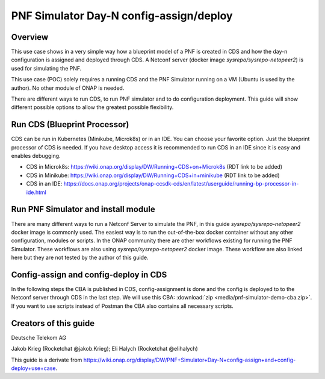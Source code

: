 .. This work is a derivative of https://wiki.onap.org/display/DW/PNF+Simulator+Day-N+config-assign+and+config-deploy+use+case
.. This work is licensed under a Creative Commons Attribution 4.0
.. International License. http://creativecommons.org/licenses/by/4.0
.. Copyright (C) 2020 Deutsche Telekom AG.

PNF Simulator Day-N config-assign/deploy
========================================

Overview
~~~~~~~~~~

This use case shows in a very simple way how a blueprint model of a PNF is created in CDS and how the day-n configuration is
assigned and deployed through CDS. A Netconf server (docker image `sysrepo/sysrepo-netopeer2`) is used for simulating the PNF.

This use case (POC) solely requires a running CDS and the PNF Simulator running on a VM (Ubuntu is used by the author).
No other module of ONAP is needed.

There are different ways to run CDS, to run PNF simulator and to do configuration deployment. This guide will show
different possible options to allow the greatest possible flexibility.

Run CDS (Blueprint Processor)
~~~~~~~~~~~~~~~~~~~~~~~~~~~~~~~~~

CDS can be run in Kubernetes (Minikube, Microk8s) or in an IDE. You can choose your favorite option.
Just the blueprint processor of CDS is needed. If you have desktop access it is recommended to run CDS in an IDE since
it is easy and enables debugging.

* CDS in Microk8s: https://wiki.onap.org/display/DW/Running+CDS+on+Microk8s (RDT link to be added)
* CDS in Minikube: https://wiki.onap.org/display/DW/Running+CDS+in+minikube (RDT link to be added)
* CDS in an IDE:  https://docs.onap.org/projects/onap-ccsdk-cds/en/latest/userguide/running-bp-processor-in-ide.html

Run PNF Simulator and install module
~~~~~~~~~~~~~~~~~~~~~~~~~~~~~~~~~~~~

There are many different ways to run a Netconf Server to simulate the PNF, in this guide `sysrepo/sysrepo-netopeer2`
docker image is commonly used. The easiest way is to run the out-of-the-box docker container without any
other configuration, modules or scripts. In the ONAP community there are other workflows existing for running the
PNF Simulator. These workflows are also using `sysrepo/sysrepo-netopeer2` docker image. These workflow are also linked
here but they are not tested by the author of this guide.

.. tabs::

   .. tab:: sysrepo/sysrepo-netopeer2 (latest)

      .. warning::
         Currently there is an issue for the SSH connection between CDS and the netconf server because of unmatching
         exchange key algorhithms
         (see `Stackoverflow <https://stackoverflow.com/questions/64047502/java-lang-illegalstateexception-unable-to-negotiate-key-exchange-for-server-hos>`_).
         **Use legacy version (right tab) until the issue is resolved.**

      Download and run docker container with ``docker run -d --name netopeer2 -p 830:830 -p 6513:6513 sysrepo/sysrepo-netopeer2:latest``

      Enter the container with ``docker exec -it netopeer2 bin/bash``

      Browse to the target location where all YANG modules exist: ``cd /etc/sysrepo/yang``

      Create a simple mock YANG model for a packet generator (:file:`pg.yang`).

      .. code-block:: sh
         :caption: **pg.yang**

         module sample-plugin {

            yang-version 1;
            namespace "urn:opendaylight:params:xml:ns:yang:sample-plugin";
            prefix "sample-plugin";

            description
            "This YANG module defines the generic configuration and
            operational data for sample-plugin in VPP";

            revision "2016-09-18" {
               description "Initial revision of sample-plugin model";
            }

            container sample-plugin {

               uses sample-plugin-params;
               description "Configuration data of sample-plugin in Honeycomb";

               // READ
               // curl -u admin:admin http://localhost:8181/restconf/config/sample-plugin:sample-plugin

               // WRITE
               // curl http://localhost:8181/restconf/operational/sample-plugin:sample-plugin

            }

            grouping sample-plugin-params {
               container pg-streams {
                  list pg-stream {

                     key id;
                     leaf id {
                        type string;
                     }

                     leaf is-enabled {
                        type boolean;
                     }
                  }
               }
            }
         }

      Create the following sample XML data definition for the above model (:file:`pg-data.xml`).
      Later on this will initialise one single PG stream.

      .. code-block:: sh
         :caption: **pg-data.xml**

         <sample-plugin xmlns="urn:opendaylight:params:xml:ns:yang:sample-plugin">
            <pg-streams>
               <pg-stream>
                  <id>1</id>
                  <is-enabled>true</is-enabled>
               </pg-stream>
            </pg-streams>
         </sample-plugin>

      Execute the following command within netopeer docker container to install the pg.yang model

      .. code-block:: sh

         sysrepoctl -v3 -i pg.yang

      .. note::
         This command will just schedule the installation, it will be applied once the server is restarted.

      Stop the container from outside with ``docker stop netopeer2`` and start it again with ``docker start netopeer2``

      Enter the container like it's mentioned above with ``docker exec -it netopeer2 bin/bash``.

      You can check all installed modules with ``sysrepoctl -l``.  `sample-plugin` module should appear with ``I`` flag.

      Execute the following the commands to initialise the Yang model with one pg-stream record.
      We will be using CDS to perform the day-1 and day-2 configuration changes.

      .. code-block:: sh

         netopeer2-cli
         > connect --host localhost --login root
         # passwort is root
         > get --filter-xpath /sample-plugin:*
         # shows existing pg-stream records (empty)
         > edit-config --target running --config=/etc/sysrepo/yang/pg-data.xml
         # initialises Yang model with one pg-stream record
         > get --filter-xpath /sample-plugin:*
         # shows initialised pg-stream

      If the output of the last command is like this, everything went successful:

      .. code-block:: sh

         DATA
         <sample-plugin xmlns="urn:opendaylight:params:xml:ns:yang:sample-plugin">
            <pg-streams>
               <pg-stream>
                  <id>1</id>
                  <is-enabled>true</is-enabled>
               </pg-stream>
            </pg-streams>
         </sample-plugin>


   .. tab:: sysrepo/sysrepo-netopeer2 (legacy)

      Download and run docker container with ``docker run -d --name netopeer2 -p 830:830 -p 6513:6513 sysrepo/sysrepo-netopeer2:legacy``

      Enter the container with ``docker exec -it netopeer2 bin/bash``

      Browse to the target location where all YANG modules exist: ``cd /opt/dev/sysrepo/yang``

      Create a simple mock YANG model for a packet generator (:file:`pg.yang`).

      .. code-block:: sh
         :caption: **pg.yang**

         module sample-plugin {

            yang-version 1;
            namespace "urn:opendaylight:params:xml:ns:yang:sample-plugin";
            prefix "sample-plugin";

            description
            "This YANG module defines the generic configuration and
            operational data for sample-plugin in VPP";

            revision "2016-09-18" {
               description "Initial revision of sample-plugin model";
            }

            container sample-plugin {

               uses sample-plugin-params;
               description "Configuration data of sample-plugin in Honeycomb";

               // READ
               // curl -u admin:admin http://localhost:8181/restconf/config/sample-plugin:sample-plugin

               // WRITE
               // curl http://localhost:8181/restconf/operational/sample-plugin:sample-plugin

            }

            grouping sample-plugin-params {
               container pg-streams {
                  list pg-stream {

                     key id;
                     leaf id {
                        type string;
                     }

                     leaf is-enabled {
                        type boolean;
                     }
                  }
               }
            }
         }

      Create the following sample XML data definition for the above model (:file:`pg-data.xml`).
      Later on this will initialise one single PG (packet-generator) stream.

      .. code-block:: sh
         :caption: **pg-data.xml**

         <sample-plugin xmlns="urn:opendaylight:params:xml:ns:yang:sample-plugin">
            <pg-streams>
               <pg-stream>
                  <id>1</id>
                  <is-enabled>true</is-enabled>
               </pg-stream>
            </pg-streams>
         </sample-plugin>

      Execute the following command within netopeer docker container to install the pg.yang model

      .. code-block:: sh

         sysrepoctl -i -g pg.yang

      You can check all installed modules with ``sysrepoctl -l``. `sample-plugin` module should appear with ``I`` flag.

      In legacy version of `sysrepo/sysrepo-netopeer2` subscribers of a module are required, otherwise they are not
      running and configurations changes are not accepted, see https://github.com/sysrepo/sysrepo/issues/1395. There is
      an predefined application mock up which can be used for that. The usage is described
      here: https://asciinema.org/a/160247. You need to run the following
      commands to start the example application for subscribing to our sample-plugin YANG module.

      .. code-block:: sh

         cd /opt/dev/sysrepo/build/examples
         ./application_example sample-plugin

      Following output should appear:

      .. code-block:: sh

         ========== READING STARTUP CONFIG sample-plugin: ==========

         /sample-plugin:sample-plugin (container)
         /sample-plugin:sample-plugin/pg-streams (container)


         ========== STARTUP CONFIG sample-plugin APPLIED AS RUNNING ==========


      The terminal session needs to be kept open after application has started.

      Open a new terminal and enter the container with ``docker exec -it netopeer2 bin/bash``.
      Execute the following commands in the container to initialise the Yang model with one pg-stream record.
      We will be using CDS to perform the day-1 configuration and day-2 configuration changes.

      .. code-block:: sh

         netopeer2-cli
         > connect --host localhost --login netconf
         # passwort is netconf
         > get --filter-xpath /sample-plugin:*
         # shows existing pg-stream records (empty)
         > edit-config --target running --config=/opt/dev/sysrepo/yang/pg-data.xml
         # initialises Yang model with one pg-stream record
         > get --filter-xpath /sample-plugin:*
         # shows initialised pg-stream

      If the output of the last command is like this, everything went successful:

      .. code-block:: sh

         DATA
         <sample-plugin xmlns="urn:opendaylight:params:xml:ns:yang:sample-plugin">
            <pg-streams>
               <pg-stream>
                  <id>1</id>
                  <is-enabled>true</is-enabled>
               </pg-stream>
            </pg-streams>
         </sample-plugin>

      You can also see that there are additional logs in the subscriber application after editing the configuration of our
      YANG module.

   .. tab:: PNF simulator integration project

      .. warning::
         This method of setting up the PNF simulator is not tested by the author of this guide

      You can refer to `PnP PNF Simulator wiki page <https://wiki.onap.org/display/DW/PnP+PNF+Simulator>`_
      to clone the GIT repo and start the required docker containers. We are interested in the
      `sysrepo/sysrepo-netopeer2` docker container to load a simple YANG similar to vFW Packet Generator.

      Start PNF simulator docker containers. You can consider changing the netopeer image verion to image:
      `sysrepo/sysrepo-netopeer2:iop` in docker-compose.yml file If you find any issues with the default image.

      .. code-block:: sh

         cd $HOME

         git clone https://github.com/onap/integration.git

         Start PNF simulator

         cd ~/integration/test/mocks/pnfsimulator

         ./simulator.sh start

      Verify that you have netopeer docker container are up and running. It will be mapped to host port 830.

      .. code-block:: sh

         docker ps -a | grep netopeer


Config-assign and config-deploy in CDS
~~~~~~~~~~~~~~~~~~~~~~~~~~~~~~~~~~~~~~

In the following steps the CBA is published in CDS, config-assignment is done and the config is deployed to to the
Netconf server through CDS in the last step. We will use this CBA: :download:`zip <media/pnf-simulator-demo-cba.zip>`.
If you want to use scripts instead of Postman the CBA also contains all necessary scripts.

.. tabs::

   .. tab:: Scripts

      **There will be different scripts depending on your CDS installation. For running it in an IDE always use scripts with**
      **-ide.sh prefix. For running CDS in Kubernetes use scripts with -k8s.sh ending. In scripts with -ide.sh prefix**
      **host will be localhost and port will be 8081. For K8s host ip adress gets automatically detected, port is 8000.**

      **Set up CDS:**

      Unzip the downloaded CBA and go to ``/Scripts/`` directory.

      The below script will call Bootstrap API of CDS which loads the CDS default model artifacts into CDS DB.
      You should get HTTP status 200 for the below command.

      .. code-block:: sh

         bash -x ./bootstrap-cds-ide.sh
         # bash -x ./bootstrap-cds-k8s.sh

      Call ``bash -x ./get-cds-blueprint-models-ide.sh`` / ``bash -x ./get-cds-blueprint-models-k8s.sh`` to get all blueprint models in the CDS database.
      You will see a default model ``"artifactName": "vFW-CDS"``  which was loaded by calling bootstrap.

      Push the PNF CDS blueprint model data dictionary to CDS by calling ``bash -x ./dd-microk8s-ide.sh ./dd.json`` /
      ``bash -x ./dd-microk8s-k8s.sh ./dd.json``.
      This will call the data dictionary endpoint of CDS.

      Check CDS database for PNF data dictionaries by entering the DB. You should see 6 rows as shown below.

      **For running CDS in an IDE (accessing mariadb container):**

      .. code-block:: sh

         sudo docker exec -it mariadb_container_id mysql -uroot -psdnctl
         > USE sdnctl;
         > select name, data_type from RESOURCE_DICTIONARY where updated_by='Aarna service <vmuthukrishnan@aarnanetworks.com>';

         +---------------------+-----------+
         | name | data_type |
         +---------------------+-----------+
         | netconf-password | string |
         | netconf-server-port | string |
         | netconf-username | string |
         | pnf-id | string |
         | pnf-ipv4-address | string |
         | stream-count | integer |
         +---------------------+-----------+

         quit

      Replace the container id with your running mariadb container id.


      **For running CDS in K8s (accessing MariaDB pod):**

      .. code-block:: sh

         ./connect-cds-mariadb-k8s.sh

         select name, data_type from RESOURCE_DICTIONARY where updated_by='Aarna service <vmuthukrishnan@aarnanetworks.com>';

         +---------------------+-----------+
         | name | data_type |
         +---------------------+-----------+
         | netconf-password | string |
         | netconf-server-port | string |
         | netconf-username | string |
         | pnf-id | string |
         | pnf-ipv4-address | string |
         | stream-count | integer |
         +---------------------+-----------+

         quit

      **Enrichment:**

      Move to the main folder of the CBA with ``cd ..`` and archive all folders with ``zip -r pnf-demo.zip *``.

      .. warning::
         The provided CBA is already enriched, the following step anyhow will enrich the CBA again to show the full workflow.
         For Frankfurt release this causes an issue when the configuration is deployed later on. This happens because some parameters
         get deleted when enrichment is done a second time. Skip the next step until Deploy/Save Blueprint if you use
         Frankfurt release and use the CBA as it is. In future this step should be fixed and executed based on an unenriched CBA.

      Enrich the blueprint through calling the following script. Take care to provide the zip file you downloader earlier.

      .. code-block:: sh

         cd Scripts
         bash -x ./enrich-and-download-cds-blueprint-ide.sh ../pnf-demo.zip
         # bash -x ./enrich-and-download-cds-blueprint-k8s.sh ../pnf-demo.zip

      Go to the enriched CBA folder with ``cd /tmp/CBA/`` and unzip with ``unzip pnf-demo.zip``.

      **Deploy/Save the Blueprint into CDS database**

      Go to Scripts folder with ``cd Scripts``.

      Run the following script to save/deploy the Blueprint into the CDS database.

      .. code-block:: sh

         bash -x ./save-enriched-blueprint-ide.sh ../pnf-demo.zip
         # bash -x ./save-enriched-blueprint-k8s.sh ../pnf-demo.zip

      After that you should see the new model "artifactName": "pnf_netconf" by calling ``bash -x ./get-cds-blueprint-models.sh``

      **Config-Assign**

      The assumption is that we are using the same host to run PNF NETCONF simulator as well as CDS. You will need the
      IP Adress of the Netconf server container which can be found out with
      ``docker inspect -f '{{range .NetworkSettings.Networks}}{{.IPAddress}}{{end}}' netopeer2``. In the
      following examples we will use 172.17.0.2.

      Day-1 configuration:

      .. code-block:: sh

         bash -x ./create-config-assing-data-ide.sh day-1 172.17.0.2 5
         # bash -x ./create-config-assing-data-k8s.sh day-1 172.17.0.2 5

      You can verify the day-1 NETCONF RPC payload looking into CDS DB. You should see the NETCONF RPC with 5
      streams (fw_udp_1 TO fw_udp_5). Connect to the DB like mentioned above and run the below statement. You should
      see the day-1 configuration as an output.

      .. code-block:: sh

         MariaDB [sdnctl]> select * from TEMPLATE_RESOLUTION where resolution_key='day-1' AND artifact_name='netconfrpc';

         <rpc xmlns="urn:ietf:params:xml:ns:netconf:base:1.0" message-id="1">
            <edit-config>
               <target>
                  <running/>
               </target>
               <config>
                  <sample-plugin xmlns="urn:opendaylight:params:xml:ns:yang:sample-plugin">
                     <pg-streams>
                        <pg-stream>
                           <id>fw_udp_1</id>
                           <is-enabled>true</is-enabled>
                        </pg-stream>
                        <pg-stream>
                           <id>fw_udp_2</id>
                           <is-enabled>true</is-enabled>
                        </pg-stream>
                        <pg-stream>
                           <id>fw_udp_3</id>
                           <is-enabled>true</is-enabled>
                        </pg-stream>
                        <pg-stream>
                           <id>fw_udp_4</id>
                           <is-enabled>true</is-enabled>
                        </pg-stream>
                        <pg-stream>
                           <id>fw_udp_5</id>
                           <is-enabled>true</is-enabled>
                        </pg-stream>
                     </pg-streams>
                  </sample-plugin>
               </config>
            </edit-config>
         </rpc>

      Create PNF configuration for resolution-key = day-2 (stream-count = 10).
      You can verify the CURL command JSON pay load file  /tmp/day-n-pnf-config.json

      .. code-block:: sh

         bash -x ./create-config-assing-data-ide.sh day-2 172.17.0.2 10
         # bash -x ./create-config-assing-data-k8s.sh day-2 172.17.0.2 10

      You can verify the day-2 NETCONF RPC payload looking into CDS DB. You should see the NETCONF RPC with 10
      streams (fw_udp_1 TO fw_udp_10). Connect to the DB like mentioned above and run the below statement. You should
      see the day-2 configuration as an output.

      .. code-block:: sh

         MariaDB [sdnctl]> select * from TEMPLATE_RESOLUTION where resolution_key='day-2' AND artifact_name='netconfrpc';

         <rpc xmlns="urn:ietf:params:xml:ns:netconf:base:1.0" message-id="1">
            <edit-config>
               <target>
                  <running/>
               </target>
               <config>
                  <sample-plugin xmlns="urn:opendaylight:params:xml:ns:yang:sample-plugin">
                     <pg-streams>
                        <pg-stream>
                           <id>fw_udp_1</id>
                           <is-enabled>true</is-enabled>
                        </pg-stream>
                        <pg-stream>
                           <id>fw_udp_2</id>
                           <is-enabled>true</is-enabled>
                        </pg-stream>
                        <pg-stream>
                           <id>fw_udp_3</id>
                           <is-enabled>true</is-enabled>
                        </pg-stream>
                        <pg-stream>
                           <id>fw_udp_4</id>
                           <is-enabled>true</is-enabled>
                        </pg-stream>
                        <pg-stream>
                           <id>fw_udp_5</id>
                           <is-enabled>true</is-enabled>
                        </pg-stream>
                        <pg-stream>
                           <id>fw_udp_6</id>
                           <is-enabled>true</is-enabled>
                        </pg-stream>
                        <pg-stream>
                           <id>fw_udp_7</id>
                           <is-enabled>true</is-enabled>
                        </pg-stream>
                        <pg-stream>
                           <id>fw_udp_8</id>
                           <is-enabled>true</is-enabled>
                        </pg-stream>
                        <pg-stream>
                           <id>fw_udp_9</id>
                           <is-enabled>true</is-enabled>
                        </pg-stream>
                        <pg-stream>
                           <id>fw_udp_10</id>
                           <is-enabled>true</is-enabled>
                        </pg-stream>
                     </pg-streams>
                  </sample-plugin>
               </config>
            </edit-config>
         </rpc>

      .. note::
         Until this step CDS did not interact with the PNF simulator or device. We just created the day-1 and day-2
         configurations and stored it in CDS database

      **Config-Deploy:**

      Now we will make the CDS REST API calls to push the day-1 and day-2 configuration changes to the PNF simulator.

      If you run CDS in Kubernetes open a new terminal and keep it running with ``bash -x ./tail-cds-bp-log.sh``,
      we can use this to review the config-deploy actions. If you run CDS in an IDE you can have a look into the IDE terminal.

      Following command will deploy day-1 configuration.
      Syntax is ``# bash -x ./process-config-deploy.sh RESOLUTION_KEY PNF_IP_ADDRESS``

      .. code-block:: sh

         bash -x ./process-config-deploy-ide.sh day-1 127.17.0.2
         # bash -x ./process-config-deploy-k8s.sh day-1 127.17.0.2

      Go back to PNF netopeer cli console like mentioned above and verify if you can see 5 streams fw_udp_1 to fw_udp_5 enabled. If the 5 streams
      appear in the output as follows, the day-1 configuration got successfully deployed and the use case is successfully done.

      .. code-block:: sh

         > get --filter-xpath /sample-plugin:*
         DATA
         <sample-plugin xmlns="urn:opendaylight:params:xml:ns:yang:sample-plugin">
            <pg-streams>
               <pg-stream>
                  <id>1</id>
                  <is-enabled>true</is-enabled>
               </pg-stream>
               <pg-stream>
                  <id>fw_udp_1</id>
                  <is-enabled>true</is-enabled>
               </pg-stream>
               <pg-stream>
                  <id>fw_udp_2</id>
                  <is-enabled>true</is-enabled>
               </pg-stream>
               <pg-stream>
                  <id>fw_udp_3</id>
                  <is-enabled>true</is-enabled>
               </pg-stream>
               <pg-stream>
                  <id>fw_udp_4</id>
                  <is-enabled>true</is-enabled>
               </pg-stream>
               <pg-stream>
                  <id>fw_udp_5</id>
                  <is-enabled>true</is-enabled>
               </pg-stream>
            </pg-streams>
         </sample-plugin>
         >

      The same can be done for day-2 config (follow same steps just with day-2 configuration).

      .. note::
         Through deployment we did not deploy the PNF, we just modified the PNF. The PNF could also be installed by CDS
         but this is not targeted in this guide.

   .. tab:: Postman

      Download the Postman collection :download:`json <media/pnf-simulator.postman_collection.json>` and import it into
      your Postman application. Set the collection variables `ip adress` and `port` depending on your CDS installation.
      This can be done by right clicking the collection, click `edit` and then go to variables.
      For running CDS in an IDE host should be localhost and port should be 8081. If you run CDS in Kubernetes you can find
      out ip adress and port number of CDS blueprint processor by executing following command:

      .. code-block:: bash

         kubectl get svc -n onap | grep 'cds-blueprints-processor-http'

         cds-blueprints-processor-http      ClusterIP   10.152.183.211   <none>        8080/TCP              3h19m

      **Set up CDS:**

      First run `Bootstrap` request which will call Bootstrap API of CDS. This loads the CDS default model artifacts into CDS DB.
      You should get HTTP status 200 as a response.

      You can execute `Get Blueprints` to get all blueprint models in the CDS database. You will see a default
      model "artifactName": "vFW-CDS"  in the response body which was loaded by calling bootstrap.

      Push the PNF CDS blueprint model data dictionary to CDS with `Data Dictionary` request. Request body contains the
      data from ``dd.json`` of the CBA. This will call the data dictionary endpoint of CDS.

      .. note::
         For every data dictionary entry CDS API needs to be called seperately. The postman collection contains a loop to
         go through all entries of :file:`dd.json` and call data dictionary endpoint seperately. To execute this loop,
         open `Runner` in Postman and run `Data Dictionary` request like it is shown in the picture below.

      |imageDDPostmanRunner|

      Check CDS database for PNF data dictionaries by entering the DB in a terminal. You should see 6 rows as shown below.

      For running CDS in an IDE (accessing mariadb container):

      .. code-block:: sh

         sudo docker exec -it mariadb_container_id mysql -uroot -psdnctl
         > USE sdnctl;
         > select name, data_type from RESOURCE_DICTIONARY where updated_by='Aarna service <vmuthukrishnan@aarnanetworks.com>';

         +---------------------+-----------+
         | name | data_type |
         +---------------------+-----------+
         | netconf-password | string |
         | netconf-server-port | string |
         | netconf-username | string |
         | pnf-id | string |
         | pnf-ipv4-address | string |
         | stream-count | integer |
         +---------------------+-----------+

      Replace the container id with your running mariadb container id.


      For running CDS in K8s (accessing MariaDB pod):

      Open a terminal and go to  ``/Scripts`` directory of your CBA.

      .. code-block:: sh

         ./connect-cds-mariadb-k8s.sh

         select name, data_type from RESOURCE_DICTIONARY where updated_by='Aarna service <vmuthukrishnan@aarnanetworks.com>';

         +---------------------+-----------+
         | name | data_type |
         +---------------------+-----------+
         | netconf-password | string |
         | netconf-server-port | string |
         | netconf-username | string |
         | pnf-id | string |
         | pnf-ipv4-address | string |
         | stream-count | integer |
         +---------------------+-----------+


      **Enrichment:**

      .. warning::
         The provided CBA is already enriched, the following steps anyhow will enrich the CBA again to show the full workflow.
         For Frankfurt release this causes an issue when the configuration is deployed later on. This happens because some parameters
         get deleted when enrichment is done a second time. Skip the next steps until Deploy/Save Blueprint if you use
         Frankfurt release and use the CBA as it is. In future this step should be fixed and executed based on an unenriched CBA.

      Enrich the blueprint through executing the `Enrich Blueprint` request. Take care to provide the CBA file which you
      downloaded earlier in the request body. After the request got executed save the response body, this will be the
      enriched CBA file.

      |saveResponseImage|


      **Deploy/Save the Blueprint into CDS database**

      Run `Save Blueprint` request to save/deploy the Blueprint into the CDS database. Take care to provide the enriched
      CBA file in the request body.

      After that you should see the new model "artifactName": "pnf_netconf" by calling `Get Blueprints` request.

      **Config-Assign**

      The assumption is that we are using the same host to run PNF NETCONF simulator as well as CDS. You will need the
      IP Adress of the Netconf server container which can be found out in terminal with
      ``docker inspect -f '{{range .NetworkSettings.Networks}}{{.IPAddress}}{{end}}' netopeer2``. In the provided
      postman collection 172.17.0.2 is set as default.

      For creating the day-n config we are using the template file ``day-n-pnf-config.template`` in the folder
      ``Scripts/templates`` of the CBA. ``CONFIG_NAME``, ``PNF_IP_ADDRESS`` and ``STREAM_COUNT`` are replaced with specific values.

      Day-1 configuration:

      Execute the request `Create Config Assign Day-1`. Replace the values in the reqest body if needed.

      You can verify the day-1 NETCONF RPC payload looking into CDS DB. You should see the NETCONF RPC with 5
      streams (fw_udp_1 TO fw_udp_5). Connect to the DB like mentioned above and run the below statement. You should
      see the day-1 configuration as an output.

      .. code-block:: sh

         MariaDB [sdnctl]> select * from TEMPLATE_RESOLUTION where resolution_key='day-1' AND artifact_name='netconfrpc';

         <rpc xmlns="urn:ietf:params:xml:ns:netconf:base:1.0" message-id="1">
            <edit-config>
               <target>
                  <running/>
               </target>
               <config>
                  <sample-plugin xmlns="urn:opendaylight:params:xml:ns:yang:sample-plugin">
                     <pg-streams>
                        <pg-stream>
                           <id>fw_udp_1</id>
                           <is-enabled>true</is-enabled>
                        </pg-stream>
                        <pg-stream>
                           <id>fw_udp_2</id>
                           <is-enabled>true</is-enabled>
                        </pg-stream>
                        <pg-stream>
                           <id>fw_udp_3</id>
                           <is-enabled>true</is-enabled>
                        </pg-stream>
                        <pg-stream>
                           <id>fw_udp_4</id>
                           <is-enabled>true</is-enabled>
                        </pg-stream>
                        <pg-stream>
                           <id>fw_udp_5</id>
                           <is-enabled>true</is-enabled>
                        </pg-stream>
                     </pg-streams>
                  </sample-plugin>
               </config>
            </edit-config>
         </rpc>


      **Day-2 configuration:**

      Execute the request `Create Config Assign Day-2`. It will do the same request like in day-1-config just with
      different values (resolution-key = day-2, stream-count = 10).

      You can verify the day-2 NETCONF RPC payload looking into CDS DB. You should see the NETCONF RPC with 10
      streams (fw_udp_1 TO fw_udp_10). Connect to the DB like mentioned above and run the below statement. You should
      see the day-2 configuration as an output.

      .. code-block:: sh

         MariaDB [sdnctl]> select * from TEMPLATE_RESOLUTION where resolution_key='day-2' AND artifact_name='netconfrpc';

         <rpc xmlns="urn:ietf:params:xml:ns:netconf:base:1.0" message-id="1">
            <edit-config>
               <target>
                  <running/>
               </target>
               <config>
                  <sample-plugin xmlns="urn:opendaylight:params:xml:ns:yang:sample-plugin">
                     <pg-streams>
                        <pg-stream>
                           <id>fw_udp_1</id>
                           <is-enabled>true</is-enabled>
                        </pg-stream>
                        <pg-stream>
                           <id>fw_udp_2</id>
                           <is-enabled>true</is-enabled>
                        </pg-stream>
                        <pg-stream>
                           <id>fw_udp_3</id>
                           <is-enabled>true</is-enabled>
                        </pg-stream>
                        <pg-stream>
                           <id>fw_udp_4</id>
                           <is-enabled>true</is-enabled>
                        </pg-stream>
                        <pg-stream>
                           <id>fw_udp_5</id>
                           <is-enabled>true</is-enabled>
                        </pg-stream>
                        <pg-stream>
                           <id>fw_udp_6</id>
                           <is-enabled>true</is-enabled>
                        </pg-stream>
                        <pg-stream>
                           <id>fw_udp_7</id>
                           <is-enabled>true</is-enabled>
                        </pg-stream>
                        <pg-stream>
                           <id>fw_udp_8</id>
                           <is-enabled>true</is-enabled>
                        </pg-stream>
                        <pg-stream>
                           <id>fw_udp_9</id>
                           <is-enabled>true</is-enabled>
                        </pg-stream>
                        <pg-stream>
                           <id>fw_udp_10</id>
                           <is-enabled>true</is-enabled>
                        </pg-stream>
                     </pg-streams>
                  </sample-plugin>
               </config>
            </edit-config>
         </rpc>

      .. note::
         Until this step CDS did not interact with the PNF simulator or device. We just created the day-1 and day-2
         configurations and stored it in CDS database

      **Config-Deploy:**

      Now we will make the CDS REST API calls to push the day-1 and day-2 configuration changes to the PNF simulator.

      If you run CDS in Kubernetes open a terminal in `/Scripts` folder and keep it running with ``bash -x ./tail-cds-bp-log.sh``,
      we can use this to review the config-deploy actions. If you run CDS in an IDE you can have a look into the IDE terminal.

      Executing `Config Assign Day-1 Deploy` request will deploy day-1 configuration. Take care to provide the right PNF
      IP Adress in the request body.

      Go back to PNF netopeer cli console like mentioned above and verify if you can see 5 streams fw_udp_1 to fw_udp_5 enabled. If the 5 streams
      appear in the output as follows, the day-1 configuration got successfully deployed and the use case is successfully done.

      .. code-block:: sh

         > get --filter-xpath /sample-plugin:*
         DATA
         <sample-plugin xmlns="urn:opendaylight:params:xml:ns:yang:sample-plugin">
            <pg-streams>
               <pg-stream>
                  <id>1</id>
                  <is-enabled>true</is-enabled>
               </pg-stream>
               <pg-stream>
                  <id>fw_udp_1</id>
                  <is-enabled>true</is-enabled>
               </pg-stream>
               <pg-stream>
                  <id>fw_udp_2</id>
                  <is-enabled>true</is-enabled>
               </pg-stream>
               <pg-stream>
                  <id>fw_udp_3</id>
                  <is-enabled>true</is-enabled>
               </pg-stream>
               <pg-stream>
                  <id>fw_udp_4</id>
                  <is-enabled>true</is-enabled>
               </pg-stream>
               <pg-stream>
                  <id>fw_udp_5</id>
                  <is-enabled>true</is-enabled>
               </pg-stream>
            </pg-streams>
         </sample-plugin>
         >

      Day-2 configuration can be deployed the same way, just use `day-2` as a resolution key in the `Config Assign Depoy` 
      request.

      .. note::
         Through deployment we did not deploy the PNF, we just modified the PNF. The PNF could also be installed by CDS
         but this is not targeted in this guide.


Creators of this guide
~~~~~~~~~~~~~~~~~~~~~~~

Deutsche Telekom AG

Jakob Krieg (Rocketchat @jakob.Krieg); Eli Halych (Rocketchat @elihalych)

This guide is a derivate from https://wiki.onap.org/display/DW/PNF+Simulator+Day-N+config-assign+and+config-deploy+use+case.


.. |saveResponseImage| image:: media/save-response-postman.png
   :width: 500pt

.. |imageDDPostmanRunner| image:: media/dd-postman-runner.png
   :width: 500pt